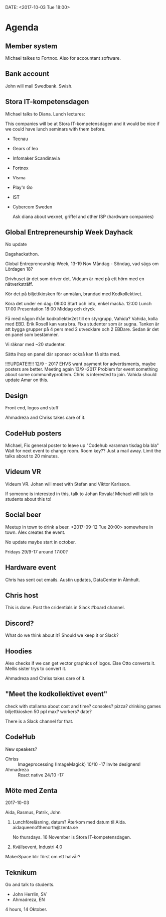 DATE: <2017-10-03 Tue 18:00>


* Agenda
** Member system

    Michael talkes to Fortnox.
    Also for accountant software.


** Bank account

    John will mail Swedbank.
    Swish.

** Stora IT-kompetensdagen

    Michael talks to Diana.
    Lunch lectures:

    This companies will be at Stora IT-kompetensdagen and it would be nice if we could have
    lunch seminars with them before.

    - Tecnau
    - Gears of leo
    - Infomaker Scandinavia
    - Fortnox
    - Visma
    - Play'n Go
    - IST
    - Cybercom Sweden

      Ask diana about wexnet, griffel and other ISP (hardware companies)

** Global Entrepreneurship Week Dayhack

    No update

    Dagshackathon.

    Global Entrepreneurship Week, 13-19 Nov Måndag - Söndag, vad sägs om Lördagen 18?

    Drivhuset är det som driver det.
    Videum är med på ett hörn med en nätverksträff.

    Kör det på biljettkiosken för anmälan, brandad med Kodkollektivet.

    Köra det under en dag:
    09:00 Start och into, enkel macka.
    12:00 Lunch
    17:00 Presentation
    18:00 Middag och dryck

    Få med någon ifrån kodkollektiv2et till en styrgrupp, Vahida?
    Vahida, kolla med EBD. Erik Rosell kan vara bra.
    Fixa studenter som är sugna.
    Tanken är att bygga grupper på 4 pers med 2 utvecklare och 2 EBDare.
    Sedan är det en panel som bestämmer.

    Vi räknar med ~20 studenter.

    Sätta ihop en panel där sponsor också kan få sitta med.

    !!!!UPDATE!!!!! 12/9 - 2017
    EHVS want payment for advertisments, maybe posters are better.
    Meeting again 13/9 -2017
    Problem for event something about some communityproblem.
    Chris is interested to join.
    Vahida should update Amar on this.

** Design

    Front end, logos and stuff

    Ahmadreza and Chriss takes care of it.

** CodeHub posters

   Michael, Fix general poster to leave up "Codehub varannan tisdag bla bla"
   Wait for next event to change room.
   Room key??
   Just a mail away.
   Limit the talks about to 20 minutes.

** Videum VR

   Videum VR.
   Johan will meet with Stefan and Viktor Karlsson.

   If someone is interested in this, talk to Johan Rovala!
   Michael will talk to students about this to!

** Social beer

   Meetup in town to drink a beer.
   <2017-09-12 Tue 20:00> somewhere in town.
   Alex creates the event.

   No update maybe start in october.

   Fridays 29/9-17 around 17:00?

** Hardware event

   Chris has sent out emails.
   Austin updates, DataCenter in Älmhult.

** Chris host

   This is done.
   Post the cridentials in Slack #board channel.

** Discord?

   What do we think about it?
   Should we keep it or Slack?

** Hoodies

    Alex checks if we can get vector graphics of logos. Else Otto converts it.
    Mellis sister trys to convert it.

    Ahmadreza and Chriss takes care of it.

** "Meet the kodkollektivet event"

    check with stallarna about cost and time?
    consoles?
    pizza?
    drinking games
    biljettkiosken 50 ppl max?
    workers?
    date?

    There is a Slack channel for that.

** CodeHub

   New speakers?
   - Chriss :: Imageprocessing (ImageMagick) 10/10 -17 Invite designers!
   - Ahmadreza :: React native 24/10 -17

** Möte med Zenta
   2017-10-03

   Aida, Rasmus, Patrik, John

   1. Lunchföreläsning, datum?
      Återkom med datum til Aida.
      aidaqueenofthenorth@zenta.se

      No thursdays.
      16 November is Stora IT-kompetensdagen.

   2. Kvällsevent, Industri 4.0

   MakerSpace blir först om ett halvår?
** Teknikum

   Go and talk to students.
   - John Herrlin, SV
   - Ahmadreza, EN

   4 hours, 14 Oktober.
